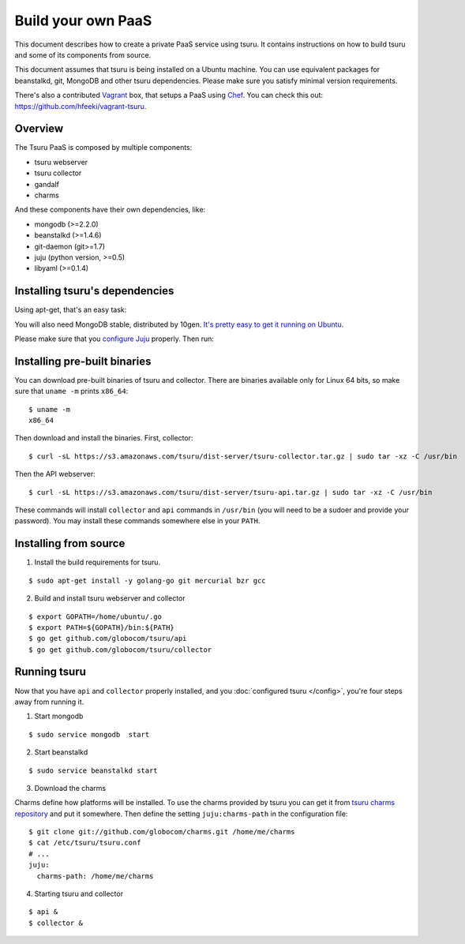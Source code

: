 .. Copyright 2013 tsuru authors. All rights reserved.
   Use of this source code is governed by a BSD-style
   license that can be found in the LICENSE file.

+++++++++++++++++++
Build your own PaaS
+++++++++++++++++++

This document describes how to create a private PaaS service using tsuru. It
contains instructions on how to build tsuru and some of its components from
source.

This document assumes that tsuru is being installed on a Ubuntu machine. You
can use equivalent packages for beanstalkd, git, MongoDB and other tsuru
dependencies. Please make sure you satisfy minimal version requirements.

There's also a contributed `Vagrant <http://www.vagrantup.com/>`_ box, that
setups a PaaS using `Chef <http://www.opscode.com/chef/>`_. You can check this
out: https://github.com/hfeeki/vagrant-tsuru.

Overview
========

The Tsuru PaaS is composed by multiple components:

* tsuru webserver
* tsuru collector
* gandalf
* charms

And these components have their own dependencies, like:

* mongodb (>=2.2.0)
* beanstalkd (>=1.4.6)
* git-daemon (git>=1.7)
* juju (python version, >=0.5)
* libyaml (>=0.1.4)

Installing tsuru's dependencies
===============================

Using apt-get, that's an easy task:

.. highlight:: bash

    $ sudo apt-get install git beanstalkd libyaml-dev juju

You will also need MongoDB stable, distributed by 10gen. `It's pretty easy to
get it running on Ubuntu <ec2-50-19-178-134.compute-1.amazonaws.com>`_.

Please make sure that you `configure Juju
<https://juju.ubuntu.com/docs/getting-started.html#configuring-your-environment-using-ec2>`_
properly. Then run:

.. highlight:: bash

    $ juju bootstrap

Installing pre-built binaries
=============================

You can download pre-built binaries of tsuru and collector. There are binaries
available only for Linux 64 bits, so make sure that ``uname -m`` prints
``x86_64``:

.. highlight:: bash

::

    $ uname -m
    x86_64

Then download and install the binaries. First, collector:

.. highlight:: bash

::

    $ curl -sL https://s3.amazonaws.com/tsuru/dist-server/tsuru-collector.tar.gz | sudo tar -xz -C /usr/bin

Then the API webserver:

.. highlight:: bash

::

    $ curl -sL https://s3.amazonaws.com/tsuru/dist-server/tsuru-api.tar.gz | sudo tar -xz -C /usr/bin

These commands will install ``collector`` and ``api`` commands in ``/usr/bin``
(you will need to be a sudoer and provide your password). You may install these
commands somewhere else in your ``PATH``.

Installing from source
======================

1. Install the build requirements for tsuru.

.. highlight:: bash

::

    $ sudo apt-get install -y golang-go git mercurial bzr gcc

2. Build and install tsuru webserver and collector

.. highlight:: bash

::

    $ export GOPATH=/home/ubuntu/.go
    $ export PATH=${GOPATH}/bin:${PATH}
    $ go get github.com/globocom/tsuru/api
    $ go get github.com/globocom/tsuru/collector

Running tsuru
=============

Now that you have ``api`` and ``collector`` properly installed, and you
:doc:`configured tsuru </config>`, you're four steps away from running it.

1. Start mongodb

.. highlight:: bash

::

    $ sudo service mongodb  start

2. Start beanstalkd

.. highlight:: bash

::

    $ sudo service beanstalkd start

3. Download the charms

Charms define how platforms will be installed. To use the charms provided by
tsuru you can get it from `tsuru charms repository
<https://github.com/globocom/charms>`_ and put it somewhere. Then define the
setting ``juju:charms-path`` in the configuration file:

.. highlight:: bash

::

    $ git clone git://github.com/globocom/charms.git /home/me/charms
    $ cat /etc/tsuru/tsuru.conf
    # ...
    juju:
      charms-path: /home/me/charms

4. Starting tsuru and collector

.. highlight:: bash

::

    $ api &
    $ collector &
